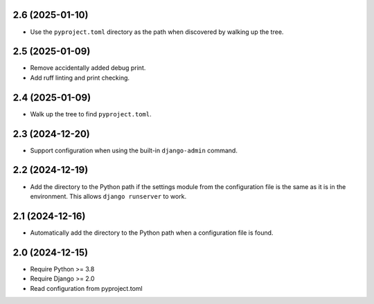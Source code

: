 2.6 (2025-01-10)
++++++++++++++++

* Use the ``pyproject.toml`` directory as the path
  when discovered by walking up the tree.

2.5 (2025-01-09)
++++++++++++++++

* Remove accidentally added debug print.
* Add ruff linting and print checking.

2.4 (2025-01-09)
++++++++++++++++

* Walk up the tree to find ``pyproject.toml``.

2.3 (2024-12-20)
++++++++++++++++

* Support configuration when using
  the built-in ``django-admin`` command.

2.2 (2024-12-19)
++++++++++++++++

* Add the directory to the Python path
  if the settings module from the configuration file
  is the same as it is in the environment.
  This allows ``django runserver`` to work.

2.1 (2024-12-16)
++++++++++++++++

* Automatically add the directory to the Python path
  when a configuration file is found.

2.0 (2024-12-15)
++++++++++++++++

* Require Python >= 3.8
* Require Django >= 2.0
* Read configuration from pyproject.toml
